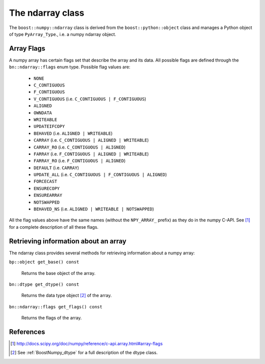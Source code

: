 .. highlight:: c

.. _BoostNumpy_ndarray:

The ndarray class
=================

The ``boost::numpy::ndarray`` class is derived from the
``boost::python::object`` class and manages a Python object of type
``PyArray_Type``., i.e. a numpy ndarray object.

Array Flags
-----------

A numpy array has certain flags set that describe the array and its data. All
possible flags are defined through the ``bn::ndarray::flags`` enum type.
Possible flag values are:

    * ``NONE``
    * ``C_CONTIGUOUS``
    * ``F_CONTIGUOUS``
    * ``V_CONTIGUOUS`` (i.e. ``C_CONTIGUOUS | F_CONTIGUOUS``)
    * ``ALIGNED``
    * ``OWNDATA``
    * ``WRITEABLE``
    * ``UPDATEIFCOPY``
    * ``BEHAVED`` (i.e. ``ALIGNED | WRITEABLE``)
    * ``CARRAY`` (i.e. ``C_CONTIGUOUS | ALIGNED | WRITEABLE``)
    * ``CARRAY_RO`` (i.e. ``C_CONTIGUOUS | ALIGNED``)
    * ``FARRAY`` (i.e. ``F_CONTIGUOUS | ALIGNED | WRITEABLE``)
    * ``FARRAY_RO`` (i.e. ``F_CONTIGUOUS | ALIGNED``)
    * ``DEFAULT`` (i.e. ``CARRAY``)
    * ``UPDATE_ALL`` (i.e. ``C_CONTIGUOUS | F_CONTIGUOUS | ALIGNED``)
    * ``FORCECAST``
    * ``ENSURECOPY``
    * ``ENSUREARRAY``
    * ``NOTSWAPPED``
    * ``BEHAVED_NS`` (i.e. ``ALIGNED | WRITEABLE | NOTSWAPPED``)

All the flag values above have the same names (without the ``NPY_ARRAY_``
prefix) as they do in the numpy C-API. See [#numpy_c_api_array_flags]_ for a
complete description of all these flags.

Retrieving information about an array
-------------------------------------

The ndarray class provides several methods for retrieving information about a
numpy array:

``bp::object get_base() const``

    Returns the base object of the array.

``bn::dtype get_dtype() const``

    Returns the data type object [#dtype_class]_ of the array.

``bn::ndarray::flags get_flags() const``

    Returns the flags of the array.

References
----------

.. [#numpy_c_api_array_flags] http://docs.scipy.org/doc/numpy/reference/c-api.array.html#array-flags

.. [#dtype_class] See :ref:`BoostNumpy_dtype` for a full description of the
                  dtype class.
